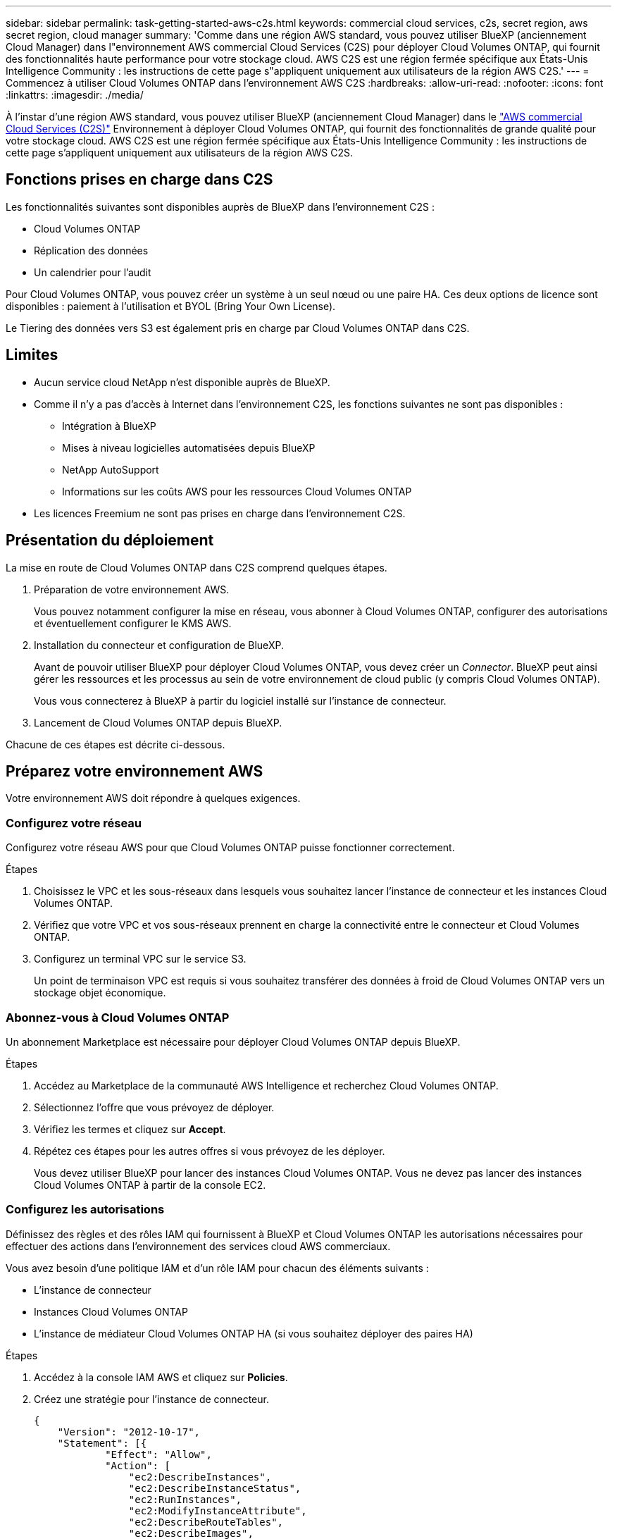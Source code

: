 ---
sidebar: sidebar 
permalink: task-getting-started-aws-c2s.html 
keywords: commercial cloud services, c2s, secret region, aws secret region, cloud manager 
summary: 'Comme dans une région AWS standard, vous pouvez utiliser BlueXP (anciennement Cloud Manager) dans l"environnement AWS commercial Cloud Services (C2S) pour déployer Cloud Volumes ONTAP, qui fournit des fonctionnalités haute performance pour votre stockage cloud. AWS C2S est une région fermée spécifique aux États-Unis Intelligence Community : les instructions de cette page s"appliquent uniquement aux utilisateurs de la région AWS C2S.' 
---
= Commencez à utiliser Cloud Volumes ONTAP dans l'environnement AWS C2S
:hardbreaks:
:allow-uri-read: 
:nofooter: 
:icons: font
:linkattrs: 
:imagesdir: ./media/


[role="lead"]
À l'instar d'une région AWS standard, vous pouvez utiliser BlueXP (anciennement Cloud Manager) dans le https://aws.amazon.com/federal/us-intelligence-community/["AWS commercial Cloud Services (C2S)"] Environnement à déployer Cloud Volumes ONTAP, qui fournit des fonctionnalités de grande qualité pour votre stockage cloud. AWS C2S est une région fermée spécifique aux États-Unis Intelligence Community : les instructions de cette page s'appliquent uniquement aux utilisateurs de la région AWS C2S.



== Fonctions prises en charge dans C2S

Les fonctionnalités suivantes sont disponibles auprès de BlueXP dans l'environnement C2S :

* Cloud Volumes ONTAP
* Réplication des données
* Un calendrier pour l'audit


Pour Cloud Volumes ONTAP, vous pouvez créer un système à un seul nœud ou une paire HA. Ces deux options de licence sont disponibles : paiement à l'utilisation et BYOL (Bring Your Own License).

Le Tiering des données vers S3 est également pris en charge par Cloud Volumes ONTAP dans C2S.



== Limites

* Aucun service cloud NetApp n'est disponible auprès de BlueXP.
* Comme il n'y a pas d'accès à Internet dans l'environnement C2S, les fonctions suivantes ne sont pas disponibles :
+
** Intégration à BlueXP
** Mises à niveau logicielles automatisées depuis BlueXP
** NetApp AutoSupport
** Informations sur les coûts AWS pour les ressources Cloud Volumes ONTAP


* Les licences Freemium ne sont pas prises en charge dans l'environnement C2S.




== Présentation du déploiement

La mise en route de Cloud Volumes ONTAP dans C2S comprend quelques étapes.

. Préparation de votre environnement AWS.
+
Vous pouvez notamment configurer la mise en réseau, vous abonner à Cloud Volumes ONTAP, configurer des autorisations et éventuellement configurer le KMS AWS.

. Installation du connecteur et configuration de BlueXP.
+
Avant de pouvoir utiliser BlueXP pour déployer Cloud Volumes ONTAP, vous devez créer un _Connector_. BlueXP peut ainsi gérer les ressources et les processus au sein de votre environnement de cloud public (y compris Cloud Volumes ONTAP).

+
Vous vous connecterez à BlueXP à partir du logiciel installé sur l'instance de connecteur.

. Lancement de Cloud Volumes ONTAP depuis BlueXP.


Chacune de ces étapes est décrite ci-dessous.



== Préparez votre environnement AWS

Votre environnement AWS doit répondre à quelques exigences.



=== Configurez votre réseau

Configurez votre réseau AWS pour que Cloud Volumes ONTAP puisse fonctionner correctement.

.Étapes
. Choisissez le VPC et les sous-réseaux dans lesquels vous souhaitez lancer l'instance de connecteur et les instances Cloud Volumes ONTAP.
. Vérifiez que votre VPC et vos sous-réseaux prennent en charge la connectivité entre le connecteur et Cloud Volumes ONTAP.
. Configurez un terminal VPC sur le service S3.
+
Un point de terminaison VPC est requis si vous souhaitez transférer des données à froid de Cloud Volumes ONTAP vers un stockage objet économique.





=== Abonnez-vous à Cloud Volumes ONTAP

Un abonnement Marketplace est nécessaire pour déployer Cloud Volumes ONTAP depuis BlueXP.

.Étapes
. Accédez au Marketplace de la communauté AWS Intelligence et recherchez Cloud Volumes ONTAP.
. Sélectionnez l'offre que vous prévoyez de déployer.
. Vérifiez les termes et cliquez sur *Accept*.
. Répétez ces étapes pour les autres offres si vous prévoyez de les déployer.
+
Vous devez utiliser BlueXP pour lancer des instances Cloud Volumes ONTAP. Vous ne devez pas lancer des instances Cloud Volumes ONTAP à partir de la console EC2.





=== Configurez les autorisations

Définissez des règles et des rôles IAM qui fournissent à BlueXP et Cloud Volumes ONTAP les autorisations nécessaires pour effectuer des actions dans l'environnement des services cloud AWS commerciaux.

Vous avez besoin d'une politique IAM et d'un rôle IAM pour chacun des éléments suivants :

* L'instance de connecteur
* Instances Cloud Volumes ONTAP
* L'instance de médiateur Cloud Volumes ONTAP HA (si vous souhaitez déployer des paires HA)


.Étapes
. Accédez à la console IAM AWS et cliquez sur *Policies*.
. Créez une stratégie pour l'instance de connecteur.
+
[source, json]
----
{
    "Version": "2012-10-17",
    "Statement": [{
            "Effect": "Allow",
            "Action": [
                "ec2:DescribeInstances",
                "ec2:DescribeInstanceStatus",
                "ec2:RunInstances",
                "ec2:ModifyInstanceAttribute",
                "ec2:DescribeRouteTables",
                "ec2:DescribeImages",
                "ec2:CreateTags",
                "ec2:CreateVolume",
                "ec2:DescribeVolumes",
                "ec2:ModifyVolumeAttribute",
                "ec2:DeleteVolume",
                "ec2:CreateSecurityGroup",
                "ec2:DeleteSecurityGroup",
                "ec2:DescribeSecurityGroups",
                "ec2:RevokeSecurityGroupEgress",
                "ec2:RevokeSecurityGroupIngress",
                "ec2:AuthorizeSecurityGroupEgress",
                "ec2:AuthorizeSecurityGroupIngress",
                "ec2:CreateNetworkInterface",
                "ec2:DescribeNetworkInterfaces",
                "ec2:DeleteNetworkInterface",
                "ec2:ModifyNetworkInterfaceAttribute",
                "ec2:DescribeSubnets",
                "ec2:DescribeVpcs",
                "ec2:DescribeDhcpOptions",
                "ec2:CreateSnapshot",
                "ec2:DeleteSnapshot",
                "ec2:DescribeSnapshots",
                "ec2:GetConsoleOutput",
                "ec2:DescribeKeyPairs",
                "ec2:DescribeRegions",
                "ec2:DeleteTags",
                "ec2:DescribeTags",
                "cloudformation:CreateStack",
                "cloudformation:DeleteStack",
                "cloudformation:DescribeStacks",
                "cloudformation:DescribeStackEvents",
                "cloudformation:ValidateTemplate",
                "iam:PassRole",
                "iam:CreateRole",
                "iam:DeleteRole",
                "iam:PutRolePolicy",
                "iam:ListInstanceProfiles",
                "iam:CreateInstanceProfile",
                "iam:DeleteRolePolicy",
                "iam:AddRoleToInstanceProfile",
                "iam:RemoveRoleFromInstanceProfile",
                "iam:DeleteInstanceProfile",
                "s3:GetObject",
                "s3:ListBucket",
                "s3:GetBucketTagging",
                "s3:GetBucketLocation",
                "s3:ListAllMyBuckets",
                "kms:List*",
                "kms:Describe*",
                "ec2:AssociateIamInstanceProfile",
                "ec2:DescribeIamInstanceProfileAssociations",
                "ec2:DisassociateIamInstanceProfile",
                "ec2:DescribeInstanceAttribute",
                "ec2:CreatePlacementGroup",
                "ec2:DeletePlacementGroup"
            ],
            "Resource": "*"
        },
        {
            "Sid": "fabricPoolPolicy",
            "Effect": "Allow",
            "Action": [
                "s3:DeleteBucket",
                "s3:GetLifecycleConfiguration",
                "s3:PutLifecycleConfiguration",
                "s3:PutBucketTagging",
                "s3:ListBucketVersions"
            ],
            "Resource": [
                "arn:aws-iso:s3:::fabric-pool*"
            ]
        },
        {
            "Effect": "Allow",
            "Action": [
                "ec2:StartInstances",
                "ec2:StopInstances",
                "ec2:TerminateInstances",
                "ec2:AttachVolume",
                "ec2:DetachVolume"
            ],
            "Condition": {
                "StringLike": {
                    "ec2:ResourceTag/WorkingEnvironment": "*"
                }
            },
            "Resource": [
                "arn:aws-iso:ec2:*:*:instance/*"
            ]
        },
        {
            "Effect": "Allow",
            "Action": [
                "ec2:AttachVolume",
                "ec2:DetachVolume"
            ],
            "Resource": [
                "arn:aws-iso:ec2:*:*:volume/*"
            ]
        }
    ]
}
----
. Création d'une policy pour Cloud Volumes ONTAP.
+
[source, json]
----
{
    "Version": "2012-10-17",
    "Statement": [{
        "Action": "s3:ListAllMyBuckets",
        "Resource": "arn:aws-iso:s3:::*",
        "Effect": "Allow"
    }, {
        "Action": [
            "s3:ListBucket",
            "s3:GetBucketLocation"
        ],
        "Resource": "arn:aws-iso:s3:::fabric-pool-*",
        "Effect": "Allow"
    }, {
        "Action": [
            "s3:GetObject",
            "s3:PutObject",
            "s3:DeleteObject"
        ],
        "Resource": "arn:aws-iso:s3:::fabric-pool-*",
        "Effect": "Allow"
    }]
}
----
. Si vous prévoyez de déployer une paire Cloud Volumes ONTAP HA, créez une règle pour le médiateur haute disponibilité.
+
[source, json]
----
{
	"Version": "2012-10-17",
	"Statement": [{
			"Effect": "Allow",
			"Action": [
				"ec2:AssignPrivateIpAddresses",
				"ec2:CreateRoute",
				"ec2:DeleteRoute",
				"ec2:DescribeNetworkInterfaces",
				"ec2:DescribeRouteTables",
				"ec2:DescribeVpcs",
				"ec2:ReplaceRoute",
				"ec2:UnassignPrivateIpAddresses"
			],
			"Resource": "*"
		}
	]
}
----
. Créez des rôles IAM avec le type de rôle Amazon EC2 et associez les règles créées aux étapes précédentes.
+
De la même manière que les règles, vous devez avoir un rôle IAM pour le connecteur, un pour les nœuds Cloud Volumes ONTAP et un pour le médiateur HA (si vous souhaitez déployer des paires HA).

+
Vous devez sélectionner le rôle IAM de connecteur lorsque vous lancez l'instance de connecteur.

+
Vous pouvez sélectionner les rôles IAM pour Cloud Volumes ONTAP et le médiateur HA lorsque vous créez un environnement de travail Cloud Volumes ONTAP à partir de BlueXP.





=== Configuration du KMS AWS

Si vous souhaitez utiliser le chiffrement Amazon avec Cloud Volumes ONTAP, assurez-vous que les exigences du service de gestion des clés AWS sont respectées.

.Étapes
. Assurez-vous qu'une clé maître client (CMK) active existe dans votre compte ou dans un autre compte AWS.
+
La CMK peut être une CMK gérée par AWS ou une CMK gérée par le client.

. Si le CMK se trouve dans un compte AWS séparé du compte sur lequel vous prévoyez de déployer Cloud Volumes ONTAP, vous devez obtenir l'ARN de cette clé.
+
Vous devrez fournir l’ARN à BlueXP lorsque vous créez le système Cloud Volumes ONTAP.

. Ajoutez le rôle IAM pour l'instance BlueXP à la liste des utilisateurs clés d'un CMK.
+
Cela donne des autorisations BlueXP pour utiliser le CMK avec Cloud Volumes ONTAP.





== Installer et configurer BlueXP

Avant de lancer des systèmes Cloud Volumes ONTAP dans AWS, vous devez d'abord lancer l'instance de connecteur à partir d'AWS Marketplace, puis vous connecter et configurer BlueXP.

.Étapes
. Obtenir un certificat racine signé par une autorité de certification (CA) au format X.509 encodé base-64 de Privacy Enhanced Mail (PEM). Consultez les politiques et procédures de votre organisation pour obtenir le certificat.
+
Vous devrez télécharger le certificat pendant le processus d'installation. BlueXP utilise le certificat de confiance pour envoyer des demandes vers AWS via HTTPS.

. Lancez l'instance de connecteur :
+
.. Accédez à la page AWS Intelligence Community Marketplace pour BlueXP.
.. Dans l'onglet Custom Launch, sélectionnez l'option de lancement de l'instance à partir de la console EC2.
.. Suivez les invites pour configurer l'instance.
+
Notez les éléments suivants lors de la configuration de l'instance :

+
*** Nous recommandons une instance t3.XLarge.
*** Vous devez choisir le rôle IAM que vous avez créé lors de la préparation de votre environnement AWS.
*** Vous devez conserver les options de stockage par défaut.
*** Les méthodes de connexion requises pour le connecteur sont les suivantes : SSH, HTTP et HTTPS.




. Configurez BlueXP à partir d'un hôte qui a une connexion à l'instance de connecteur :
+
.. Ouvrez un navigateur Web et entrez l'URL suivante : http://ipaddress[]
.. Spécifiez un serveur proxy pour la connectivité aux services AWS.
.. Téléchargez le certificat que vous avez obtenu à l'étape 1.
.. Suivez les étapes de l'assistant de configuration pour configurer BlueXP.
+
*** *Détails du système* : saisissez un nom pour cette instance de BlueXP et indiquez le nom de votre entreprise.
*** *Créer utilisateur* : créez l'utilisateur Admin que vous utiliserez pour administrer BlueXP.
*** *Revue* : passez en revue les détails et approuvez le contrat de licence de l'utilisateur final.


.. Pour terminer l'installation du certificat signé par l'autorité de certification, redémarrez l'instance de connecteur à partir de la console EC2.


. Une fois le connecteur redémarré, connectez-vous à l'aide du compte utilisateur administrateur que vous avez créé dans l'assistant de configuration.




== Lancez Cloud Volumes ONTAP

Vous pouvez lancer des instances Cloud Volumes ONTAP dans l'environnement AWS commercial Cloud Services en créant de nouveaux environnements de travail dans BlueXP.

.Ce dont vous avez besoin
* Si vous avez acheté une licence, vous devez disposer du fichier de licence que vous avez reçu de NetApp. Le fichier de licence est un fichier .NLF au format JSON.
* Une paire de clés est requise pour activer l'authentification SSH basée sur des clés au médiateur HA.


.Étapes
. Sur la page environnements de travail, cliquez sur *Ajouter un environnement de travail*.
. Sous Créer, sélectionnez Cloud Volumes ONTAP ou Cloud Volumes ONTAP HA.
. Suivez les étapes de l'assistant pour lancer le système Cloud Volumes ONTAP.
+
Notez les éléments suivants lorsque vous terminez l'assistant :

+
** Si vous souhaitez déployer Cloud Volumes ONTAP HA dans plusieurs zones de disponibilité, déployez la configuration comme suit, car seuls deux AZS étaient disponibles dans l'environnement AWS commercial Cloud Services au moment de la publication :
+
*** Nœud 1 : zone de disponibilité A
*** Nœud 2 : zone de disponibilité B
*** Médiateur : zone de disponibilité A ou B


** Vous devez laisser l'option par défaut pour utiliser un groupe de sécurité généré.
+
Le groupe de sécurité prédéfini comprend les règles dont Cloud Volumes ONTAP a besoin pour fonctionner correctement. Si vous avez besoin d'utiliser votre propre, vous pouvez vous reporter à la section du groupe de sécurité ci-dessous.

** Vous devez choisir le rôle IAM que vous avez créé lors de la préparation de votre environnement AWS.
** Le type de disque AWS sous-jacent concerne le volume Cloud Volumes ONTAP initial.
+
Vous pouvez choisir un autre type de disque pour les volumes suivants.

** Les performances des disques AWS sont liées à leur taille.
+
Choisissez la taille qui offre les performances dont vous avez besoin. Pour plus d'informations sur les performances d'EBS, consultez la documentation AWS.

** La taille du disque est la taille par défaut de tous les disques du système.
+

NOTE: Si vous avez besoin d'une taille différente par la suite, vous pouvez utiliser l'option d'allocation avancée pour créer un agrégat qui utilise des disques d'une taille spécifique.

** Les fonctionnalités d'efficacité du stockage améliorent l'utilisation du stockage et réduisent la quantité totale de stockage nécessaire.




.Résultat
BlueXP lance l'instance Cloud Volumes ONTAP. Vous pouvez suivre la progression dans la chronologie.



== Règles de groupe de sécurité

BlueXP crée des groupes de sécurité qui incluent les règles entrantes et sortantes que BlueXP et Cloud Volumes ONTAP doivent fonctionner correctement dans le cloud. Vous pouvez consulter les ports à des fins de test ou si vous préférez utiliser vos propres groupes de sécurité.



=== Groupe de sécurité du connecteur

Le groupe de sécurité du connecteur nécessite à la fois des règles entrantes et sortantes.



==== Règles entrantes

[cols="10,10,80"]
|===
| Protocole | Port | Objectif 


| SSH | 22 | Fournit un accès SSH à l'hôte du connecteur 


| HTTP | 80 | Fournit un accès HTTP à partir des navigateurs Web du client vers l'interface utilisateur locale 


| HTTPS | 443 | Fournit un accès HTTPS à partir des navigateurs Web du client vers l'interface utilisateur locale 
|===


==== Règles de sortie

Le groupe de sécurité prédéfini pour le connecteur inclut les règles de trafic sortant suivantes.

[cols="20,20,60"]
|===
| Protocole | Port | Objectif 


| Tous les protocoles TCP | Tout | Tout le trafic sortant 


| Tous les protocoles UDP | Tout | Tout le trafic sortant 
|===


=== Groupe de sécurité pour Cloud Volumes ONTAP

Le groupe de sécurité des nœuds Cloud Volumes ONTAP nécessite à la fois des règles entrantes et sortantes.



==== Règles entrantes

Lorsque vous créez un environnement de travail et choisissez un groupe de sécurité prédéfini, vous pouvez choisir d'autoriser le trafic dans l'un des éléments suivants :

* *VPC sélectionné uniquement* : la source du trafic entrant est la plage de sous-réseau du VPC pour le système Cloud Volumes ONTAP et la plage de sous-réseau du VPC où réside le connecteur. Il s'agit de l'option recommandée.
* *Tous les VPC* : la source du trafic entrant est la plage IP 0.0.0.0/0.


[cols="10,10,80"]
|===
| Protocole | Port | Objectif 


| Tous les protocoles ICMP | Tout | Envoi d'une requête ping à l'instance 


| HTTP | 80 | Accès HTTP à la console Web System Manager à l'aide de l'adresse IP du LIF de gestion de cluster 


| HTTPS | 443 | Accès HTTPS à la console Web System Manager à l'aide de l'adresse IP du LIF de gestion de cluster 


| SSH | 22 | Accès SSH à l'adresse IP du LIF de gestion de cluster ou d'un LIF de gestion de nœud 


| TCP | 111 | Appel de procédure à distance pour NFS 


| TCP | 139 | Session de service NetBIOS pour CIFS 


| TCP | 161-162 | Protocole de gestion de réseau simple 


| TCP | 445 | Microsoft SMB/CIFS sur TCP avec encadrement NetBIOS 


| TCP | 658 | Montage NFS 


| TCP | 749 | Kerberos 


| TCP | 2049 | Démon du serveur NFS 


| TCP | 3260 | Accès iSCSI via le LIF de données iSCSI 


| TCP | 4045 | Démon de verrouillage NFS 


| TCP | 4046 | Surveillance de l'état du réseau pour NFS 


| TCP | 10000 | Sauvegarde avec NDMP 


| TCP | 11104 | Gestion des sessions de communication intercluster pour SnapMirror 


| TCP | 11105 | Transfert de données SnapMirror à l'aide de LIF intercluster 


| UDP | 111 | Appel de procédure à distance pour NFS 


| UDP | 161-162 | Protocole de gestion de réseau simple 


| UDP | 658 | Montage NFS 


| UDP | 2049 | Démon du serveur NFS 


| UDP | 4045 | Démon de verrouillage NFS 


| UDP | 4046 | Surveillance de l'état du réseau pour NFS 


| UDP | 4049 | Protocole NFS rquotad 
|===


==== Règles de sortie

Le groupe de sécurité prédéfini pour Cloud Volumes ONTAP inclut les règles de sortie suivantes.

[cols="20,20,60"]
|===
| Protocole | Port | Objectif 


| Tous les protocoles ICMP | Tout | Tout le trafic sortant 


| Tous les protocoles TCP | Tout | Tout le trafic sortant 


| Tous les protocoles UDP | Tout | Tout le trafic sortant 
|===


=== Groupe de sécurité externe pour le médiateur HA

Le groupe de sécurité externe prédéfini pour le médiateur Cloud Volumes ONTAP HA inclut les règles entrantes et sortantes suivantes.



==== Règles entrantes

La source des règles entrantes est le trafic du VPC où réside le connecteur.

[cols="20,20,60"]
|===
| Protocole | Port | Objectif 


| SSH | 22 | Connexions SSH au médiateur haute disponibilité 


| TCP | 3000 | Accès à l'API RESTful depuis le connecteur 
|===


==== Règles de sortie

Le groupe de sécurité prédéfini du médiateur HA inclut les règles de sortie suivantes.

[cols="20,20,60"]
|===
| Protocole | Port | Objectif 


| Tous les protocoles TCP | Tout | Tout le trafic sortant 


| Tous les protocoles UDP | Tout | Tout le trafic sortant 
|===


=== Groupe de sécurité interne du médiateur HA

Le groupe de sécurité interne prédéfini pour le médiateur Cloud Volumes ONTAP HA inclut les règles suivantes. BlueXP crée toujours ce groupe de sécurité. Vous n'avez pas la possibilité d'utiliser votre propre.



==== Règles entrantes

Le groupe de sécurité prédéfini inclut les règles entrantes suivantes.

[cols="20,20,60"]
|===
| Protocole | Port | Objectif 


| Tout le trafic | Tout | Communication entre le médiateur HA et les nœuds HA 
|===


==== Règles de sortie

Le groupe de sécurité prédéfini inclut les règles de sortie suivantes.

[cols="20,20,60"]
|===
| Protocole | Port | Objectif 


| Tout le trafic | Tout | Communication entre le médiateur HA et les nœuds HA 
|===